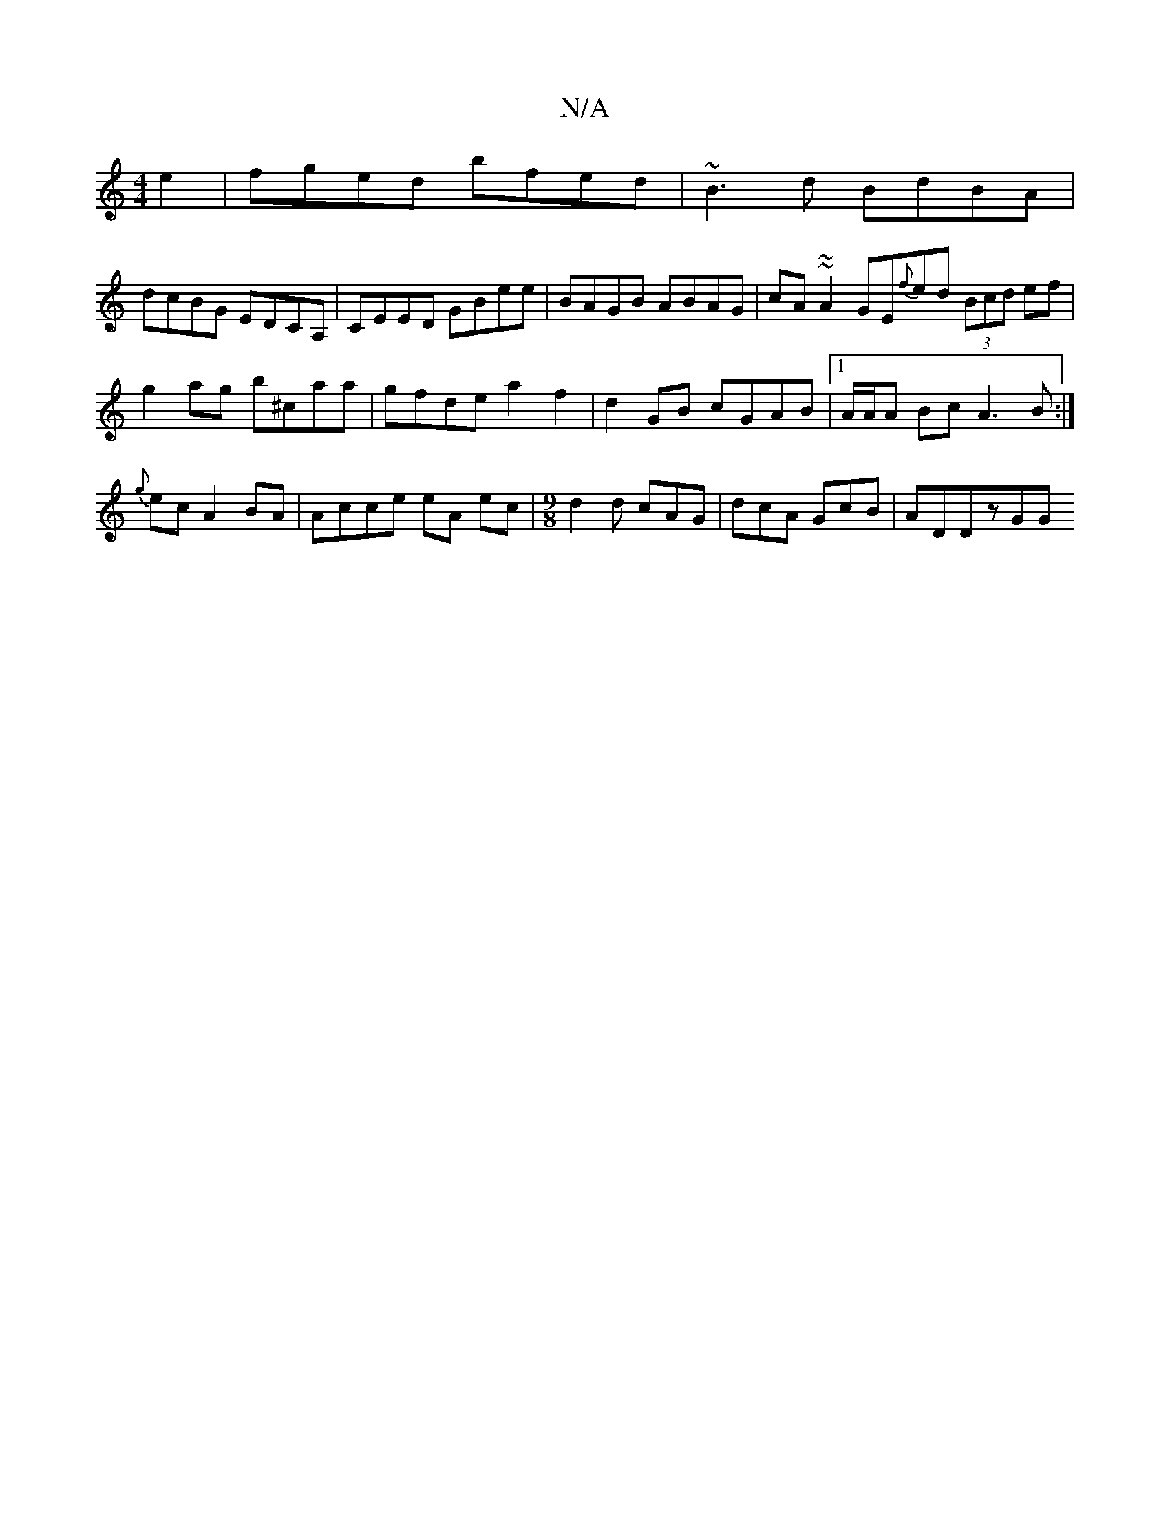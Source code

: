 X:1
T:N/A
M:4/4
R:N/A
K:Cmajor
e2|fged bfed | ~B3d BdBA | 
dcBG EDCA, | CEED GBee | BAGB ABAG | cA ~ ~A2 GE{f}ed (3Bcd ef|
g2 ag b^caa|gfde a2f2|d2GB cGAB |1 A/A/A Bc A3B:|{g}ec A2BA | Acce eA ec |[M:9/8] d2d cAG | dcA GcB | ADDzGG